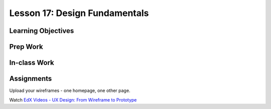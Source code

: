 Lesson 17: Design Fundamentals
==============================

Learning Objectives
-------------------

Prep Work
---------

In-class Work
-------------

Assignments
-----------

Upload your wireframes - one homepage, one other page.

Watch `EdX Videos - UX Design: From Wireframe to Prototype <https://courses.edx.org/courses/course-v1:MichiganX+UXD6+1T2017/course/>`_
